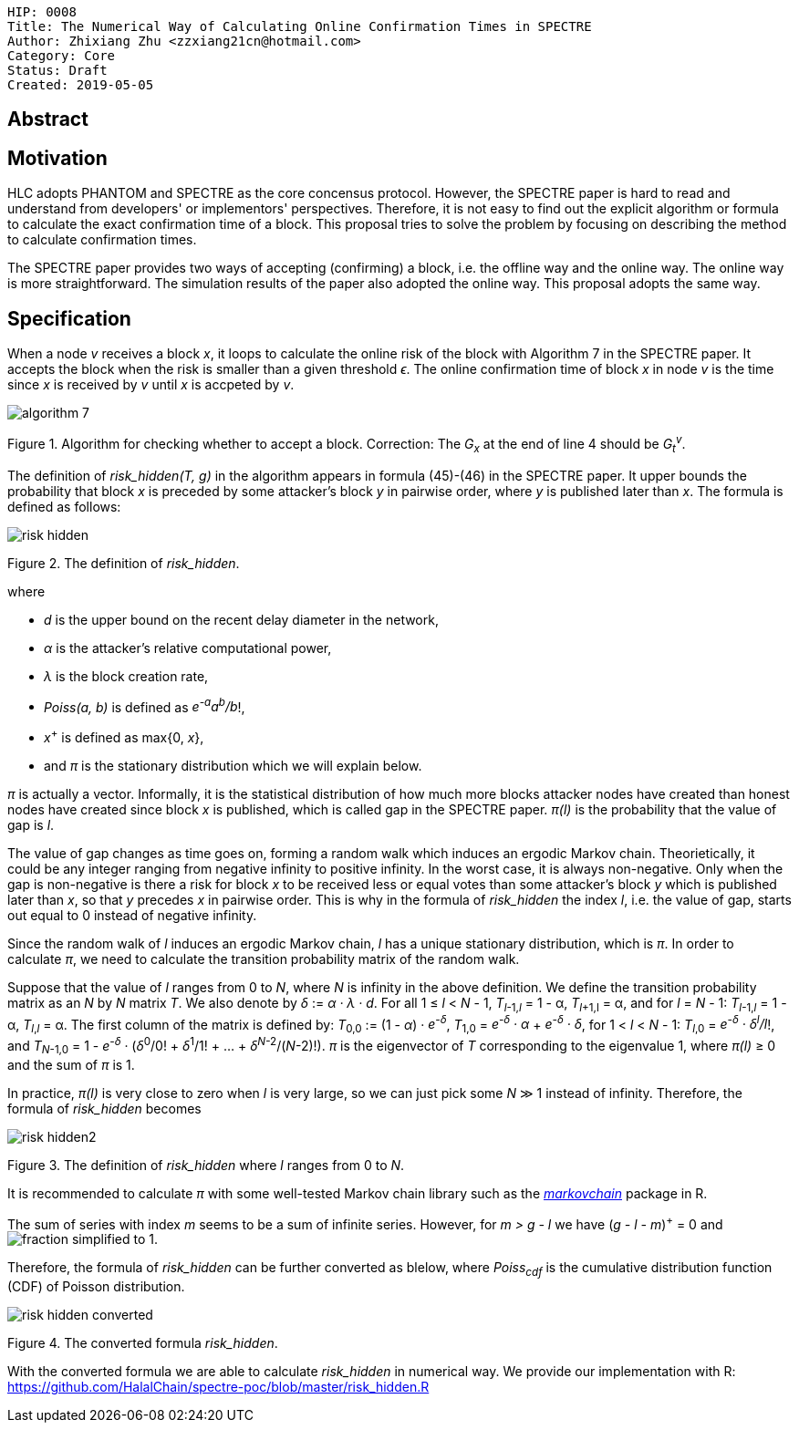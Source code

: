     HIP: 0008
    Title: The Numerical Way of Calculating Online Confirmation Times in SPECTRE
    Author: Zhixiang Zhu <zzxiang21cn@hotmail.com>
    Category: Core
    Status: Draft
    Created: 2019-05-05

## Abstract

## Motivation

HLC adopts PHANTOM and SPECTRE as the core concensus protocol. However, the SPECTRE paper is hard to
read and understand from developers' or implementors' perspectives. Therefore, it is not easy to
find out the explicit algorithm or formula to calculate the exact confirmation time of a block. This
proposal tries to solve the problem by focusing on describing the method to calculate confirmation
times.

The SPECTRE paper provides two ways of accepting (confirming) a block, i.e. the offline way and the
online way. The online way is more straightforward. The simulation results of the paper also adopted
the online way. This proposal adopts the same way.

## Specification

When a node _v_ receives a block _x_, it loops to calculate the online risk of the block with
Algorithm 7 in the SPECTRE paper. It accepts the block when the risk is smaller than a given
threshold _&#1013;_. The online confirmation time of block _x_ in node _v_ is the time since _x_ is
received by _v_ until _x_ is accpeted by _v_.

image::hip-0008/algorithm_7.png[]

Figure 1. Algorithm for checking whether to accept a block. Correction: The _G~x~_ at the end of
line 4 should be _G~t~^v^_.

The definition of _risk_hidden(T, g)_ in the algorithm appears in formula (45)-(46) in the SPECTRE
paper. It upper bounds the probability that block _x_ is preceded by some attacker's
block _y_ in pairwise order, where _y_ is published later than _x_. The formula is defined as
follows:

image::hip-0008/risk_hidden.svg[]

Figure 2. The definition of _risk_hidden_. 

where

- _d_ is the upper bound on the recent delay diameter in the network,
- _&alpha;_ is the attacker’s relative computational power,
- _&lambda;_ is the block creation rate,
- _Poiss(a, b)_ is defined as _e^-a^a^b^/b_!,
- _x_^+^ is defined as max{0, _x_},
- and _&pi;_ is the stationary distribution which we will explain below.

_&pi;_ is actually a vector. Informally, it is the statistical distribution of how much more
blocks attacker nodes have created than honest nodes have created since block _x_ is published,
which is called gap in the SPECTRE paper. _&pi;(l)_ is the probability that the value of gap is
_l_.

The value of gap changes as time goes on, forming a random walk which induces an ergodic Markov
chain. Theorietically, it could be any integer ranging from negative infinity to positive infinity.
In the worst case, it is always non-negative. Only when the gap is non-negative is there a risk for
block _x_ to be received less or equal votes than some attacker's block _y_ which is published later
than _x_, so that _y_ precedes _x_ in pairwise order. This is why in the formula of _risk_hidden_
the index _l_, i.e.  the value of gap, starts out equal to 0 instead of negative infinity.

Since the random walk of _l_ induces an ergodic Markov chain, _l_ has a unique stationary
distribution, which is _&pi;_. In order to calculate _&pi;_, we need to calculate the transition
probability matrix of the random walk.

Suppose that the value of _l_ ranges from 0 to _N_, where _N_ is infinity in the above definition.
We define the transition probability matrix as an _N_ by _N_ matrix _T_. We also denote by _&delta;_
:= _&alpha; &middot; &lambda; &middot; d_. For all 1 &le; _l_ &lt; _N_ - 1, _T_~_l_-1,_l_~ = 1 -
&alpha;, _T_~_l_+1,l~ = &alpha;, and for _l_ = _N_ - 1: _T_~_l_-1,_l_~ = 1 - &alpha;, _T_~_l_,_l_~ =
&alpha;.  The first column of the matrix is defined by: _T_~0,0~ := (1 - _&alpha;_) &middot;
_e^-&delta;^_, _T_~1,0~ = _e^-&delta;^ &middot; &alpha;_ + _e^-&delta;^ &middot; &delta;_, for 1
&lt; _l_ &lt; _N_ - 1: _T_~_l_,0~ = _e^-&delta;^ &middot; &delta;^l^/l_!, and _T_~_N_-1,0~ = 1 -
_e^-&delta;^_ &middot; (_&delta;_^0^/0! &plus; _&delta;_^1^/1! + ... + _&delta;_^_N_-2^/(_N_-2)!).
_&pi;_ is the eigenvector of _T_ corresponding to the eigenvalue 1, where _&pi;(l)_ &geq; 0 and the
sum of _&pi;_ is 1.

In practice, _&pi;(l)_ is very close to zero when _l_ is very large, so we can just pick some _N_
&Gt; 1 instead of infinity. Therefore, the formula of _risk_hidden_ becomes

image::hip-0008/risk_hidden2.svg[]

Figure 3. The definition of _risk_hidden_ where _l_ ranges from 0 to _N_. 

It is recommended to calculate _&pi;_ with some well-tested Markov chain library such as the
https://github.com/spedygiorgio/markovchain[_markovchain_] package in R.

The sum of series with index _m_ seems to be a sum of infinite series. However, for _m > g - l_ we
have (_g - l - m_)^+^ = 0 and image:hip-0008/fraction_simplified_to_1.svg[].

Therefore, the formula of _risk_hidden_ can be further converted as blelow, where _Poiss~cdf~_ is
the cumulative distribution function (CDF) of Poisson distribution.

image::hip-0008/risk_hidden_converted.svg[]

Figure 4. The converted formula _risk_hidden_.

With the converted formula we are able to calculate _risk_hidden_ in numerical way. We provide our
implementation with R: https://github.com/HalalChain/spectre-poc/blob/master/risk_hidden.R
